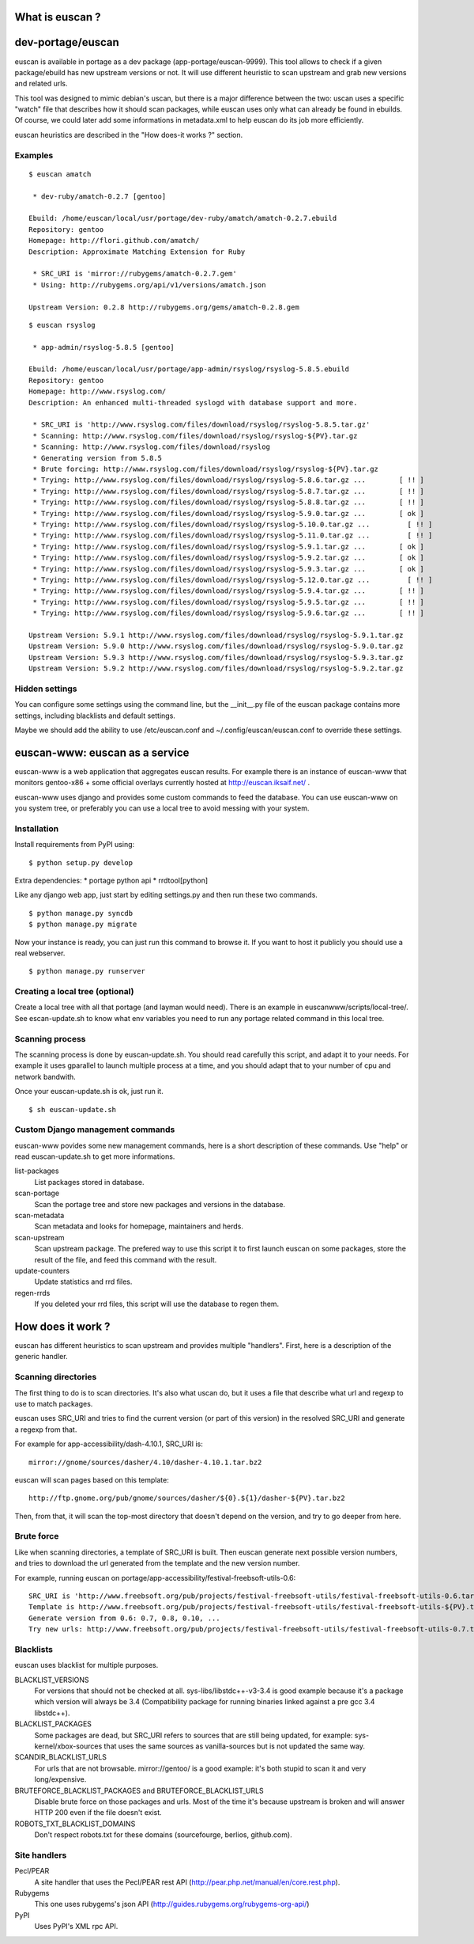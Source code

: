 What is euscan ?
================

dev-portage/euscan
==================

euscan is available in portage as a dev package (app-portage/euscan-9999).
This tool allows to check if a given package/ebuild has new upstream versions
or not. It will use different heuristic to scan upstream and grab new versions
and related urls.

This tool was designed to mimic debian's uscan, but there is a major
difference between the two: uscan uses a specific "watch" file that describes
how it should scan packages, while euscan uses only what can already be found
in ebuilds. Of course, we could later add some informations in metadata.xml
to help euscan do its job more efficiently.

euscan heuristics are described in the "How does-it works ?" section.

Examples
--------
::

    $ euscan amatch

     * dev-ruby/amatch-0.2.7 [gentoo]

    Ebuild: /home/euscan/local/usr/portage/dev-ruby/amatch/amatch-0.2.7.ebuild
    Repository: gentoo
    Homepage: http://flori.github.com/amatch/
    Description: Approximate Matching Extension for Ruby

     * SRC_URI is 'mirror://rubygems/amatch-0.2.7.gem'
     * Using: http://rubygems.org/api/v1/versions/amatch.json

    Upstream Version: 0.2.8 http://rubygems.org/gems/amatch-0.2.8.gem

::

    $ euscan rsyslog

     * app-admin/rsyslog-5.8.5 [gentoo]

    Ebuild: /home/euscan/local/usr/portage/app-admin/rsyslog/rsyslog-5.8.5.ebuild
    Repository: gentoo
    Homepage: http://www.rsyslog.com/
    Description: An enhanced multi-threaded syslogd with database support and more.

     * SRC_URI is 'http://www.rsyslog.com/files/download/rsyslog/rsyslog-5.8.5.tar.gz'
     * Scanning: http://www.rsyslog.com/files/download/rsyslog/rsyslog-${PV}.tar.gz
     * Scanning: http://www.rsyslog.com/files/download/rsyslog
     * Generating version from 5.8.5
     * Brute forcing: http://www.rsyslog.com/files/download/rsyslog/rsyslog-${PV}.tar.gz
     * Trying: http://www.rsyslog.com/files/download/rsyslog/rsyslog-5.8.6.tar.gz ...        [ !! ]
     * Trying: http://www.rsyslog.com/files/download/rsyslog/rsyslog-5.8.7.tar.gz ...        [ !! ]
     * Trying: http://www.rsyslog.com/files/download/rsyslog/rsyslog-5.8.8.tar.gz ...        [ !! ]
     * Trying: http://www.rsyslog.com/files/download/rsyslog/rsyslog-5.9.0.tar.gz ...        [ ok ]
     * Trying: http://www.rsyslog.com/files/download/rsyslog/rsyslog-5.10.0.tar.gz ...         [ !! ]
     * Trying: http://www.rsyslog.com/files/download/rsyslog/rsyslog-5.11.0.tar.gz ...         [ !! ]
     * Trying: http://www.rsyslog.com/files/download/rsyslog/rsyslog-5.9.1.tar.gz ...        [ ok ]
     * Trying: http://www.rsyslog.com/files/download/rsyslog/rsyslog-5.9.2.tar.gz ...        [ ok ]
     * Trying: http://www.rsyslog.com/files/download/rsyslog/rsyslog-5.9.3.tar.gz ...        [ ok ]
     * Trying: http://www.rsyslog.com/files/download/rsyslog/rsyslog-5.12.0.tar.gz ...         [ !! ]
     * Trying: http://www.rsyslog.com/files/download/rsyslog/rsyslog-5.9.4.tar.gz ...        [ !! ]
     * Trying: http://www.rsyslog.com/files/download/rsyslog/rsyslog-5.9.5.tar.gz ...        [ !! ]
     * Trying: http://www.rsyslog.com/files/download/rsyslog/rsyslog-5.9.6.tar.gz ...        [ !! ]

    Upstream Version: 5.9.1 http://www.rsyslog.com/files/download/rsyslog/rsyslog-5.9.1.tar.gz
    Upstream Version: 5.9.0 http://www.rsyslog.com/files/download/rsyslog/rsyslog-5.9.0.tar.gz
    Upstream Version: 5.9.3 http://www.rsyslog.com/files/download/rsyslog/rsyslog-5.9.3.tar.gz
    Upstream Version: 5.9.2 http://www.rsyslog.com/files/download/rsyslog/rsyslog-5.9.2.tar.gz


Hidden settings
---------------

You can configure some settings using the command line, but the __init__.py
file of the euscan package contains more settings, including blacklists and
default settings.

Maybe we should add the ability to use /etc/euscan.conf and
~/.config/euscan/euscan.conf to override these settings.

euscan-www: euscan as a service
===============================

euscan-www is a web application that aggregates euscan results. For example
there is an instance of euscan-www that monitors gentoo-x86 + some official
overlays currently hosted at http://euscan.iksaif.net/ .

euscan-www uses django and provides some custom commands to feed the database.
You can use euscan-www on you system tree, or preferably you can use a local
tree to avoid messing with your system.

Installation
------------

Install requirements from PyPI using::

  $ python setup.py develop

Extra dependencies:
* portage python api
* rrdtool[python]

Like any django web app, just start by editing settings.py and then run
these two commands.
::

  $ python manage.py syncdb
  $ python manage.py migrate

Now your instance is ready, you can just run this command to browse it.
If you want to host it publicly you should use a real webserver.
::

  $ python manage.py runserver

Creating a local tree (optional)
--------------------------------

Create a local tree with all that portage (and layman would need).
There is an example in euscanwww/scripts/local-tree/. See escan-update.sh
to know what env variables you need to run any portage related command in
this local tree.

Scanning process
----------------

The scanning process is done by euscan-update.sh. You should read carefully
this script, and adapt it to your needs. For example it uses gparallel to
launch multiple process at a time, and you should adapt that to your number
of cpu and network bandwith.

Once your euscan-update.sh is ok, just run it.
::

  $ sh euscan-update.sh

Custom Django management commands
---------------------------------

euscan-www povides some new management commands, here is a short description
of these commands. Use "help" or read euscan-update.sh to get more informations.

list-packages
  List packages stored in database.

scan-portage
  Scan the portage tree and store new packages and versions in the database.

scan-metadata
  Scan metadata and looks for homepage, maintainers and herds.

scan-upstream
  Scan upstream package. The prefered way to use this script it to first launch
  euscan on some packages, store the result of the file, and feed this command with
  the result.

update-counters
  Update statistics and rrd files.

regen-rrds
  If you deleted your rrd files, this script will use the database to
  regen them.

How does it work ?
==================

euscan has different heuristics to scan upstream and provides multiple
"handlers". First, here is a description of the generic handler.

Scanning directories
--------------------

The first thing to do is to scan directories. It's also what uscan do, but it
uses a file that describe what url and regexp to use to match packages.

euscan uses SRC_URI and tries to find the current version (or part of this version)
in the resolved SRC_URI and generate a regexp from that.

For example for app-accessibility/dash-4.10.1, SRC_URI is::

  mirror://gnome/sources/dasher/4.10/dasher-4.10.1.tar.bz2

euscan will scan pages based on this template::

  http://ftp.gnome.org/pub/gnome/sources/dasher/${0}.${1}/dasher-${PV}.tar.bz2

Then, from that, it will scan the top-most directory that doesn't depend on
the version, and try to go deeper from here.

Brute force
-----------

Like when scanning directories, a template of SRC_URI is built. Then euscan
generate next possible version numbers, and tries to download the url generated
from the template and the new version number.

For example, running euscan on portage/app-accessibility/festival-freebsoft-utils-0.6::

  SRC_URI is 'http://www.freebsoft.org/pub/projects/festival-freebsoft-utils/festival-freebsoft-utils-0.6.tar.gz'
  Template is http://www.freebsoft.org/pub/projects/festival-freebsoft-utils/festival-freebsoft-utils-${PV}.tar.gz
  Generate version from 0.6: 0.7, 0.8, 0.10, ...
  Try new urls: http://www.freebsoft.org/pub/projects/festival-freebsoft-utils/festival-freebsoft-utils-0.7.tar.gz, etc..

Blacklists
----------

euscan uses blacklist for multiple purposes.

BLACKLIST_VERSIONS
  For versions that should not be checked at all. sys-libs/libstdc++-v3-3.4
  is good example because it's a package which version will always be 3.4
  (Compatibility package for running binaries linked against a pre gcc 3.4 libstdc++).

BLACKLIST_PACKAGES
  Some packages are dead, but SRC_URI refers to sources that are still being
  updated, for example: sys-kernel/xbox-sources that uses the same sources as
  vanilla-sources but is not updated the same way.

SCANDIR_BLACKLIST_URLS
  For urls that are not browsable. mirror://gentoo/ is a good example: it's
  both stupid to scan it and very long/expensive.

BRUTEFORCE_BLACKLIST_PACKAGES and BRUTEFORCE_BLACKLIST_URLS
  Disable brute force on those packages and urls. Most of the time it's because
  upstream is broken and will answer HTTP 200 even if the file doesn't exist.

ROBOTS_TXT_BLACKLIST_DOMAINS
  Don't respect robots.txt for these domains (sourcefourge, berlios, github.com).

Site handlers
-------------

Pecl/PEAR
  A site handler that uses the Pecl/PEAR rest API
  (http://pear.php.net/manual/en/core.rest.php).

Rubygems
  This one uses rubygems's json API
  (http://guides.rubygems.org/rubygems-org-api/)

PyPI
  Uses PyPI's XML rpc API.
